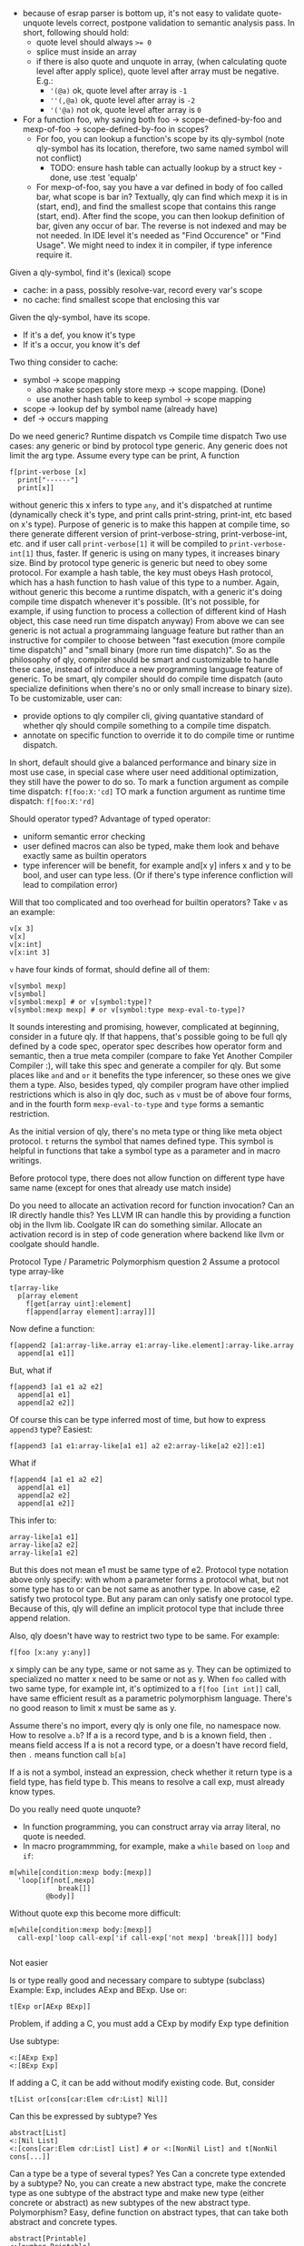 - because of esrap parser is bottom up, it's not easy to validate quote-unquote levels correct, postpone validation to semantic analysis pass. In short, following should hold:
  - quote level should always ~>= 0~
  - splice must inside an array
  - if there is also quote and unquote in array, (when calculating quote level after apply splice), quote level after array must be negative. E.g.:
    - ~'(@a)~ ok, quote level after array is ~-1~
    - ~''(,@a)~ ok, quote level after array is ~-2~
    - ~'('@a)~ not ok, quote level after array is ~0~

- For a function foo, why saving both foo -> scope-defined-by-foo and mexp-of-foo -> scope-defined-by-foo in scopes?
  - For foo, you can lookup a function's scope by its qly-symbol (note qly-symbol has its location, therefore, two same named symbol will not conflict)
    - TODO: ensure hash table can actually lookup by a struct key - done, use :test 'equalp'
  - For mexp-of-foo, say you have a var defined in body of foo called bar, what scope is bar in? Textually, qly can find which mexp it is in (start, end), and find the smallest scope that contains this range (start, end). After find the scope, you can then lookup definition of bar, given any occur of bar. The reverse is not indexed and may be not needed. In IDE level it's needed as "Find Occurence" or "Find Usage". We might need to index it in compiler, if type inference require it.

Given a qly-symbol, find it's (lexical) scope
- cache: in a pass, possibly resolve-var, record every var's scope
- no cache: find smallest scope that enclosing this var

Given the qly-symbol, have its scope.
- If it's a def, you know it's type
- If it's a occur, you know it's def

Two thing consider to cache:
- symbol -> scope mapping
  - also make scopes only store mexp -> scope mapping. (Done)
  - use another hash table to keep symbol -> scope mapping
- scope -> lookup def by symbol name (already have)
- def -> occurs mapping

Do we need generic? Runtime dispatch vs Compile time dispatch
Two use cases: any generic or bind by protocol type generic.
Any generic does not limit the arg type. Assume every type can be print, A function
#+BEGIN_SRC
f[print-verbose [x]
  print["------"]
  print[x]]
#+END_SRC
without generic this x infers to type ~any~, and it's dispatched at runtime (dynamically check it's type, and print calls print-string, print-int, etc based on x's type). Purpose of generic is to make this happen at compile time, so there generate different version of print-verbose-string, print-verbose-int, etc. and if user call ~print-verbose[1]~ it will be compiled to ~print-verbose-int[1]~ thus, faster. If generic is using on many types, it increases binary size.
Bind by protocol type generic is generic but need to obey some protocol. For example a hash table, the key must obeys Hash protocol, which has a hash function to hash value of this type to a number. Again, without generic this become a runtime dispatch, with a generic it's doing compile time dispatch whenever it's possible. (It's not possible, for example, if using function to process a collection of different kind of Hash object, this case need run time dispatch anyway)
From above we can see generic is not actual a programmaing language feature but rather than an instructive for compiler to choose between "fast execution (more compile time dispatch)" and "small binary (more run time dispatch)". So as the philosophy of qly, compiler should be smart and customizable to handle these case, instead of introduce a new programming language feature of generic. To be smart, qly compiler should do compile time dispatch (auto specialize definitions when there's no or only small increase to binary size). To be customizable, user can:
- provide options to qly compiler cli, giving quantative standard of whether qly should compile something to a compile time dispatch.
- annotate on specific function to override it to do compile time or runtime dispatch.
In short, default should give a balanced performance and binary size in most use case, in special case where user need additional optimization, they still have the power to do so. To mark a function argument as compile time dispatch:
~f[foo:X:'cd]~
TO mark a function argument as runtime time dispatch:
~f[foo:X:'rd]~

Should operator typed?
Advantage of typed operator:
- uniform semantic error checking
- user defined macros can also be typed, make them look and behave exactly same as builtin operators
- type inferencer will be benefit, for example and[x y] infers x and y to be bool, and user can type less. (Or if there's type inference confliction will lead to compilation error)

Will that too complicated and too overhead for builtin operators?
Take ~v~ as an example:
#+BEGIN_SRC
v[x 3]
v[x]
v[x:int]
v[x:int 3]
#+END_SRC
~v~ have four kinds of format, should define all of them:
#+BEGIN_SRC
v[symbol mexp]
v[symbol]
v[symbol:mexp] # or v[symbol:type]?
v[symbol:mexp mexp] # or v[symbol:type mexp-eval-to-type]?
#+END_SRC

It sounds interesting and promising, however, complicated at beginning, consider in a future qly. If that happens, that's possible going to be full qly defined by a code spec, operator spec describes how operator form and semantic, then a true meta compiler (compare to fake Yet Another Compiler Compiler :), will take this spec and generate a compiler for qly. But some places like ~and~ and ~or~ it benefits the type inferencer, so these ones we give them a type. Also, besides typed, qly compiler program have other implied restrictions which is also in qly doc, such as ~v~ must be of above four forms, and in the fourth form ~mexp-eval-to-type~ and ~type~ forms a semantic restriction.

As the initial version of qly, there's no meta type or thing like meta object protocol. ~t~ returns the symbol that names defined type. This symbol is helpful in functions that take a symbol type as a parameter and in macro writings.

Before protocol type, there does not allow function on different type have same name (except for ones that already use match inside)

Do you need to allocate an activation record for function invocation? Can an IR directly handle this?
Yes LLVM IR can handle this by providing a function obj in the llvm lib. Coolgate IR can do something similar. Allocate an activation record is in step of code generation where backend like llvm or coolgate should handle.

Protocol Type / Parametric Polymorphism question 2
Assume a protocol type array-like
#+BEGIN_SRC
t[array-like
  p[array element
    f[get[array uint]:element]
    f[append[array element]:array]]]
#+END_SRC
Now define a function:
#+BEGIN_SRC
f[append2 [a1:array-like.array e1:array-like.element]:array-like.array
  append[a1 e1]]
#+END_SRC
But, what if
#+BEGIN_SRC
f[append3 [a1 e1 a2 e2]
  append[a1 e1]
  append[a2 e2]]
#+END_SRC
Of course this can be type inferred most of time, but how to express ~append3~ type? Easiest:
#+BEGIN_SRC
f[append3 [a1 e1:array-like[a1 e1] a2 e2:array-like[a2 e2]]:e1]
#+END_SRC
What if
#+BEGIN_SRC
f[append4 [a1 e1 a2 e2]
  append[a1 e1]
  append[a2 e2]
  append[a1 e2]]
#+END_SRC
This infer to:
#+BEGIN_SRC
array-like[a1 e1]
array-like[a2 e2]
array-like[a1 e2]
#+END_SRC
But this does not mean e1 must be same type of e2. Protocol type notation above only specify: with whom a parameter forms a protocol what, but not some type has to or can be not same as another type. In above case, e2 satisfy two protocol type. But any param can only satisfy one protocol type. Because of this, qly will define an implicit protocol type that include three append relation.

Also, qly doesn't have way to restrict two type to be same. For example:
#+BEGIN_SRC
f[foo [x:any y:any]]
#+END_SRC
x simply can be any type, same or not same as y. They can be optimized to specialized no matter x need to be same or not as y. When ~foo~ called with two same type, for example int, it's optimized to a ~f[foo [int int]]~ call, have same efficient result as a parametric polymorphism language. There's no good reason to limit x must be same as y.

Assume there's no import, every qly is only one file, no namespace now. How to resolve ~a.b~?
If a is a record type, and b is a known field, then ~.~ means field access
If a is not a record type, or a doesn't have record field, then ~.~ means function call ~b[a]~

If a is not a symbol, instead an expression, check whether it return type is a field type, has field type b. This means to resolve a call exp, must already know types.

Do you really need quote unquote?
- In function programming, you can construct array via array literal, no quote is needed.
- In macro programmming, for example, make a ~while~ based on ~loop~ and ~if~:
#+BEGIN_SRC
m[while[condition:mexp body:[mexp]]
  'loop[if[not[,mexp]
            break[]]
         @body]]
#+END_SRC

Without quote exp this become more difficult:
#+BEGIN_SRC
m[while[condition:mexp body:[mexp]]
  call-exp['loop call-exp['if call-exp['not mexp] 'break[]]] body]

#+END_SRC
Not easier

Is or type really good and necessary compare to subtype (subclass)
Example: Exp, includes AExp and BExp.
Use or:
#+BEGIN_SRC
t[Exp or[AExp BExp]]
#+END_SRC
Problem, if adding a C, you must add a CExp by modify Exp type definition

Use subtype:
#+BEGIN_SRC
<:[AExp Exp]
<:[BExp Exp]
#+END_SRC
If adding a C, it can be add without modify existing code. But, consider
#+BEGIN_SRC
t[List or[cons[car:Elem cdr:List] Nil]]
#+END_SRC
Can this be expressed by subtype? Yes
#+BEGIN_SRC
abstract[List]
<:[Nil List]
<:[cons[car:Elem cdr:List] List] # or <:[NonNil List] and t[NonNil cons[...]]
#+END_SRC
Can a type be a type of several types? Yes
Can a concrete type extended by a subtype? No, you can create a new abstract type, make the concrete type as one subtype of the abstract type and make new type (either concrete or abstract) as new subtypes of the new abstract type.
Polymorphism? Easy, define function on abstract types, that can take both abstract and concrete types.
#+BEGIN_SRC
abstract[Printable]
<:[number Printable]
<:[string Printable]

f[print [x:Printable] ...]

f[[x:string]
  ...
  print[x]]
#+END_SRC

Do you need Parametric Types?
Use case:
1. compile time generic type
2. constraint different types to be same or one type is same as one's parameter

#+BEGIN_SRC
f[my-append [x:[any] y:any]:[any]]
my-append[["aa" "bb"] "cc"] # happens to be same, can compile to a my-append-string
my-append[[3 4] 5] # happens to be same, can compile to a my-append-int
my-append[["ab" "c"] 4] # not same, compile to dynamic dispatch version

f[my-append2 [x:[any] y:any x1:[any] y2:any]:[any]]
# Do you have to specify y's any is same as x's and y2's any is same as x1's element, and return type is same as y[2]? Can qly auto figure out that and auto specialize my-append2 in compilation?

#+END_SRC

But unless you can analyze all possible kinds of input, it's not possible to predicate return type above is of same type as y, y2, or neither (really? How does type inferencer work? Type inferencer requires you to annote [any]'s relationship of one return args, there's no way to specify what it's relationship between args type without such annotation)
But, what if you can specify return type is same as which's return type?? Do you still need parametric types then?
#+BEGIN_SRC
f[my-append2 [x:[any] y:any x1:[any] y2:any]:t[x]]
#+END_SRC
Still not, you don't know structure of what my-append2 called, for example it may call my-append. It might be possible if you annotate all function this way, but this also hard and hard to reasoning.

What if adding parametric type?
#+BEGIN_SRC
f[my-append[t] [x:[t] y:t]:[t]]
#+END_SRC
What if t must satisfy some constraints, for example, subtype of Printable,
#+BEGIN_SRC
f[my-append[t:Printable] [x:[t] y:t]:[t]]
#+END_SRC
Of course all these types are most of time type inferred, you write
#+BEGIN_SRC
f[my-append [x y]
  append[x y]]
#+END_SRC
will infer
#+BEGIN_SRC
f[my-append[t] [x:[t] y:t]:[t]]
#+END_SRC
You write
#+BEGIN_SRC
f[my-append [x y]
  print[x]
  append[x y]]
#+END_SRC
will infer
#+BEGIN_SRC
f[my-append[t [t]:printable] [x:[t] y:t]:[t]]
#+END_SRC
etc.

How is printable defined? How?
1. There is ~print[x]~
2. There're many definitions of ~print[x]~,
#+BEGIN_SRC
m[print [x:string]]
m[print [x:int]]
gf[print [x:printable]]
t[printable]
t[int:printable]
t[string:printable]
#+END_SRC
major challenge is how to link an abstract type to an abstract function definition. Above present a solution.
- If you add a new type in printable - you need
#+BEGIN_SRC
t[n:printable]
m[print [x:n]]
#+END_SRC
- If you need add a new operation, say, debug-print, to all printable, you can either create a f, take advantage of gf, or create a gf, customize every type by m.

So since you know gf[print [x:printable]] you immediately knows
#+BEGIN_SRC
f[my-append [x y]
  print[x]
  append[x y]]
#+END_SRC
will infer
#+BEGIN_SRC
f[my-append[t [t]:printable] [x:[t] y:t]:[t]]
#+END_SRC

Consider writing a compiler, has AExp, BExp, each kind of Exp has Pass1 Pass2.
In a functional programming language with or type, it looks like
#+BEGIN_SRC
def Pass1(exp)
  match exp
    AExp => AExp_Pass1(exp)
    BExp => BExp_Pass1(exp)
...
#+END_SRC
It's easy to add a new Pass, but difficult (need to modify every function) to add a new CExp.
In a OO language, without using a visitor pattern, it looks like
#+BEGIN_SRC
class AExp < Exp
  def Pass1
  def Pass2
...

#+END_SRC
It's easy to add a new CExp, but difficult (need to modify every class) to add a new Pass3.
In language based on interface or trait?
#+BEGIN_SRC
interface Exp
  def Pass1
  def Pass2

impl Exp for AExp
  def Pass1
  def Pass2
#+END_SRC

It's same as OOP, easy to add a new CExp but difficult to add a new Pass. But what if your write:
#+BEGIN_SRC
interface Pass1
  def Pass1

interface Pass2
  def Pass2

impl Pass1 for AExp
impl Pass2 for BExp
...
type Exp = or AExp BExp ... = and Pass1 Pass2 (Pass1 + Pass2 + ...)
Or implictly, when declare a XExp, say XExp < Exp,
and when declare an interface, say PassN add to Pass
#+END_SRC
Add a new type: easy, impl PassN for CExp
Add a new Pass: easy, impl Pass3 for XExp

compile(src):
  let Exps = parse(src)
  Pass1(Exps) // dispatch different Pass1 on different kind of Exp
  Pass2(Exps)
  Pass3(Exps)

In qly:
gf[Pass1 [e:Exp]]
t[AExp1:Exp]
m[Pass1 [e:AExp1]]

Add a new type: easy, t, and impl methods
Add a new pass: easy, add a gf, and impl methods

It's easier than the second approach interface, you don't need worry about interface, differ between interface type and concrete type, express Pass = Pass1 + ...
Exp means Pass, to mean a different thing (sum of interface) you just create another parent type and add children. Besides its simplicity, it's also more powerful as you can do multi dispatch! (although in this example you don't need multi-dispatch)

How do you represent Enum?
use exact type: a type that only can have exact value
t[z]
t[x:z exact["a"]]
t[y:z exact[3]]
# z: enum["a" 3]

Data structure in sem analysis:
qly-sem
scopes
